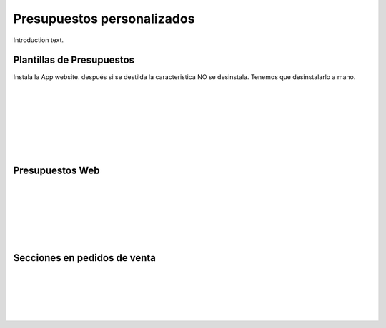 ###################################################################################################
Presupuestos personalizados
###################################################################################################

Introduction text.

*************************************************
Plantillas de Presupuestos
*************************************************

Instala la App website. después si se destilda la caracteristica NO se desinstala.
Tenemos que desinstalarlo a mano.


.. image:: media/plantillas-presupuestos-1.png
   :align: center
   :scale: 75 %

|

.. image:: media/plantillas-presupuestos-2.png
   :align: center
   :scale: 75 %

|

.. image:: media/plantillas-presupuestos-3.png
   :align: center
   :scale: 75 %

|

.. image:: media/plantillas-presupuestos-4.png
   :align: center
   :scale: 75 %

|

.. image:: media/plantillas-presupuestos-5.png
   :align: center
   :scale: 75 %

|

.. image:: media/plantillas-presupuestos-6.png
   :align: center
   :scale: 75 %

|

.. image:: media/plantillas-presupuestos-7.png
   :align: center
   :scale: 75 %

|

*************************************************
Presupuestos Web
*************************************************

.. image:: media/plantillas-presupuestos-20.png
   :align: center
   :scale: 75 %

|

.. image:: media/plantillas-presupuestos-21.png
   :align: center
   :scale: 75 %

|

.. image:: media/plantillas-presupuestos-22.png
   :align: center
   :scale: 75 %

|

.. image:: media/plantillas-presupuestos-23.png
   :align: center
   :scale: 75 %

|

.. image:: media/plantillas-presupuestos-24.png
   :align: center
   :scale: 75 %

|

.. image:: media/plantillas-presupuestos-25.png
   :align: center
   :scale: 75 %

|

*************************************************
Secciones en pedidos de venta
*************************************************

.. image:: media/secciones-pedidos-1.png
   :align: center
   :scale: 75 %

|

.. image:: media/secciones-pedidos-2.png
   :align: center
   :scale: 75 %

|

.. image:: media/secciones-pedidos-3.png
   :align: center
   :scale: 75 %

|

.. image:: media/secciones-pedidos-4.png
   :align: center
   :scale: 75 %

|

.. image:: media/secciones-pedidos-5.png
   :align: center
   :scale: 75 %

|



